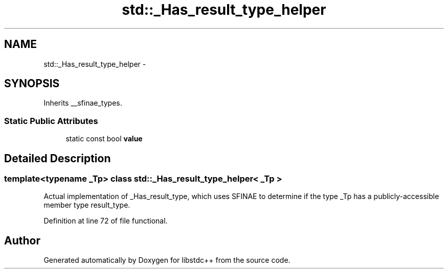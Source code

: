 .TH "std::_Has_result_type_helper" 3 "Sun Oct 10 2010" "libstdc++" \" -*- nroff -*-
.ad l
.nh
.SH NAME
std::_Has_result_type_helper \- 
.SH SYNOPSIS
.br
.PP
.PP
Inherits __sfinae_types.
.SS "Static Public Attributes"

.in +1c
.ti -1c
.RI "static const bool \fBvalue\fP"
.br
.in -1c
.SH "Detailed Description"
.PP 

.SS "template<typename _Tp> class std::_Has_result_type_helper< _Tp >"
Actual implementation of _Has_result_type, which uses SFINAE to determine if the type _Tp has a publicly-accessible member type result_type. 
.PP
Definition at line 72 of file functional.

.SH "Author"
.PP 
Generated automatically by Doxygen for libstdc++ from the source code.

